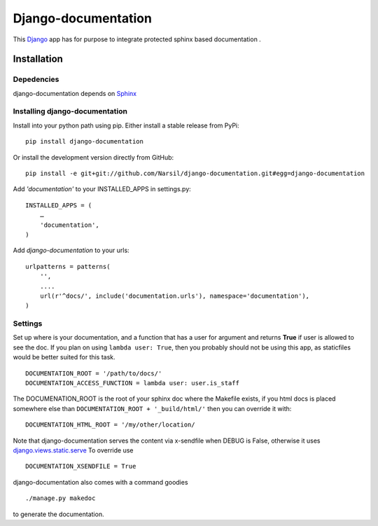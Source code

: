 =====================================
Django-documentation
=====================================

This `Django <http://djangoproject.com>`_ app has for purpose to integrate
protected sphinx based documentation .


Installation
============

Depedencies
~~~~~~~~~~~

django-documentation depends on `Sphinx <http://sphinx.pocoo.org>`_

Installing django-documentation
~~~~~~~~~~~~~~~~~~~~~~~~~~~~~~~

Install into your python path using pip. Either install a stable release from PyPi::

    pip install django-documentation

Or install the development version directly from GitHub::

    pip install -e git+git://github.com/Narsil/django-documentation.git#egg=django-documentation

Add `'documentation'` to your INSTALLED_APPS in settings.py::

    INSTALLED_APPS = (
        …
        'documentation',
    )

Add *django-documentation* to your urls::

    urlpatterns = patterns(
        '',
        ....
        url(r'^docs/', include('documentation.urls'), namespace='documentation'),
    )

Settings
~~~~~~~~

Set up where is your documentation, and a function that has a user for argument
and returns **True** if user is allowed to see the doc. If you plan on using
``lambda user: True``, then you probably should not be using this app, as
staticfiles would be better suited for this task. ::

    DOCUMENTATION_ROOT = '/path/to/docs/'
    DOCUMENTATION_ACCESS_FUNCTION = lambda user: user.is_staff

The DOCUMENATION_ROOT is the root of your sphinx doc where the Makefile exists, if you html docs is
placed somewhere else than ``DOCUMENTATION_ROOT + '_build/html/'`` then you
can override it with::

    DOCUMENTATION_HTML_ROOT = '/my/other/location/

Note that django-documentation serves the content via x-sendfile when DEBUG
is False, otherwise it uses
`django.views.static.serve <https://docs.djangoproject.com/en/dev/howto/static-files/#django.views.static.serve>`_
To override use ::

    DOCUMENTATION_XSENDFILE = True

django-documentation also comes with a command goodies ::

    ./manage.py makedoc

to generate the documentation.
